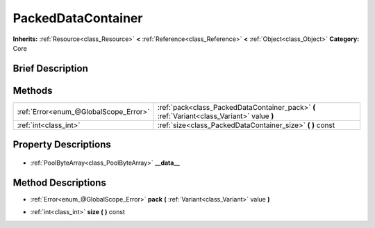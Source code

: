 .. Generated automatically by doc/tools/makerst.py in Godot's source tree.
.. DO NOT EDIT THIS FILE, but the PackedDataContainer.xml source instead.
.. The source is found in doc/classes or modules/<name>/doc_classes.

.. _class_PackedDataContainer:

PackedDataContainer
===================

**Inherits:** :ref:`Resource<class_Resource>` **<** :ref:`Reference<class_Reference>` **<** :ref:`Object<class_Object>`
**Category:** Core

Brief Description
-----------------



Methods
-------

+----------------------------------------+---------------------------------------------------------------------------------------------+
| :ref:`Error<enum_@GlobalScope_Error>`  | :ref:`pack<class_PackedDataContainer_pack>` **(** :ref:`Variant<class_Variant>` value **)** |
+----------------------------------------+---------------------------------------------------------------------------------------------+
| :ref:`int<class_int>`                  | :ref:`size<class_PackedDataContainer_size>` **(** **)** const                               |
+----------------------------------------+---------------------------------------------------------------------------------------------+

Property Descriptions
---------------------

  .. _class_PackedDataContainer___data__:

- :ref:`PoolByteArray<class_PoolByteArray>` **__data__**


Method Descriptions
-------------------

.. _class_PackedDataContainer_pack:

- :ref:`Error<enum_@GlobalScope_Error>` **pack** **(** :ref:`Variant<class_Variant>` value **)**

.. _class_PackedDataContainer_size:

- :ref:`int<class_int>` **size** **(** **)** const


